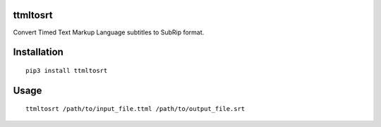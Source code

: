 ttmltosrt
---------

Convert Timed Text Markup Language subtitles to SubRip format.

.. image:: https://travis-ci.org/RobbieClarken/ttmltosrt.svg
    :target: https://travis-ci.org/RobbieClarken/ttmltosrt


Installation
------------

::

    pip3 install ttmltosrt


Usage
-----

::

    ttmltosrt /path/to/input_file.ttml /path/to/output_file.srt
